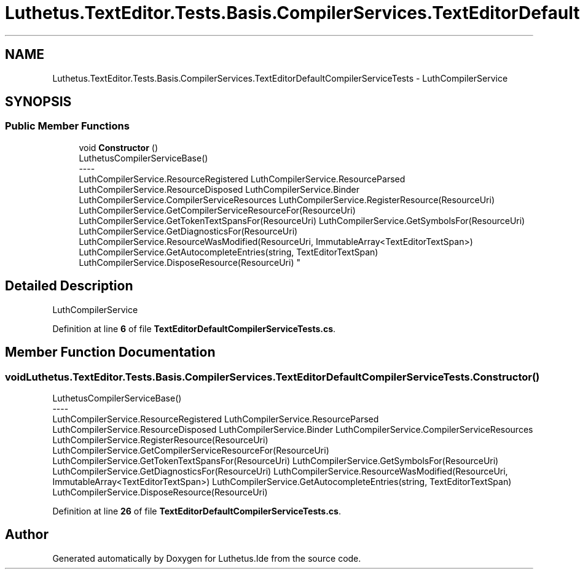 .TH "Luthetus.TextEditor.Tests.Basis.CompilerServices.TextEditorDefaultCompilerServiceTests" 3 "Version 1.0.0" "Luthetus.Ide" \" -*- nroff -*-
.ad l
.nh
.SH NAME
Luthetus.TextEditor.Tests.Basis.CompilerServices.TextEditorDefaultCompilerServiceTests \- LuthCompilerService  

.SH SYNOPSIS
.br
.PP
.SS "Public Member Functions"

.in +1c
.ti -1c
.RI "void \fBConstructor\fP ()"
.br
.RI "LuthetusCompilerServiceBase() 
.br
----
.br
 LuthCompilerService\&.ResourceRegistered LuthCompilerService\&.ResourceParsed LuthCompilerService\&.ResourceDisposed LuthCompilerService\&.Binder LuthCompilerService\&.CompilerServiceResources LuthCompilerService\&.RegisterResource(ResourceUri) LuthCompilerService\&.GetCompilerServiceResourceFor(ResourceUri) LuthCompilerService\&.GetTokenTextSpansFor(ResourceUri) LuthCompilerService\&.GetSymbolsFor(ResourceUri) LuthCompilerService\&.GetDiagnosticsFor(ResourceUri) LuthCompilerService\&.ResourceWasModified(ResourceUri, ImmutableArray<TextEditorTextSpan>) LuthCompilerService\&.GetAutocompleteEntries(string, TextEditorTextSpan) LuthCompilerService\&.DisposeResource(ResourceUri) "
.in -1c
.SH "Detailed Description"
.PP 
LuthCompilerService 
.PP
Definition at line \fB6\fP of file \fBTextEditorDefaultCompilerServiceTests\&.cs\fP\&.
.SH "Member Function Documentation"
.PP 
.SS "void Luthetus\&.TextEditor\&.Tests\&.Basis\&.CompilerServices\&.TextEditorDefaultCompilerServiceTests\&.Constructor ()"

.PP
LuthetusCompilerServiceBase() 
.br
----
.br
 LuthCompilerService\&.ResourceRegistered LuthCompilerService\&.ResourceParsed LuthCompilerService\&.ResourceDisposed LuthCompilerService\&.Binder LuthCompilerService\&.CompilerServiceResources LuthCompilerService\&.RegisterResource(ResourceUri) LuthCompilerService\&.GetCompilerServiceResourceFor(ResourceUri) LuthCompilerService\&.GetTokenTextSpansFor(ResourceUri) LuthCompilerService\&.GetSymbolsFor(ResourceUri) LuthCompilerService\&.GetDiagnosticsFor(ResourceUri) LuthCompilerService\&.ResourceWasModified(ResourceUri, ImmutableArray<TextEditorTextSpan>) LuthCompilerService\&.GetAutocompleteEntries(string, TextEditorTextSpan) LuthCompilerService\&.DisposeResource(ResourceUri) 
.PP
Definition at line \fB26\fP of file \fBTextEditorDefaultCompilerServiceTests\&.cs\fP\&.

.SH "Author"
.PP 
Generated automatically by Doxygen for Luthetus\&.Ide from the source code\&.
